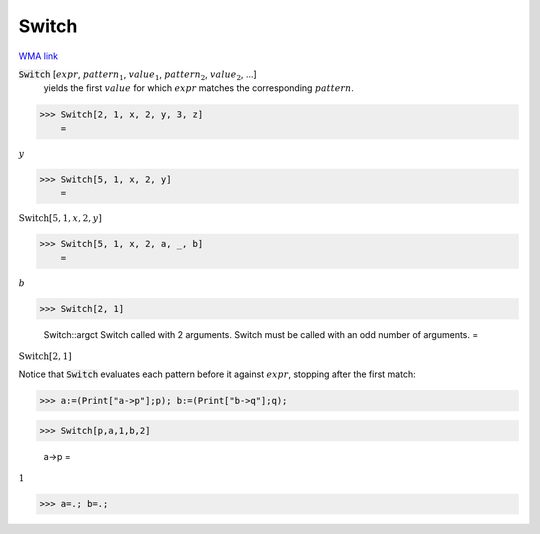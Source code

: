 Switch
======

`WMA link <https://reference.wolfram.com/language/ref/Switch.html>`_


:code:`Switch` [:math:`expr`, :math:`pattern_1`, :math:`value_1`, :math:`pattern_2`, :math:`value_2`, ...]
    yields the first :math:`value` for which :math:`expr` matches the corresponding           :math:`pattern`.





>>> Switch[2, 1, x, 2, y, 3, z]
    =

:math:`y`


>>> Switch[5, 1, x, 2, y]
    =

:math:`\text{Switch}\left[5,1,x,2,y\right]`


>>> Switch[5, 1, x, 2, a, _, b]
    =

:math:`b`


>>> Switch[2, 1]

    Switch::argct Switch called with 2 arguments. Switch must be called with an odd number of arguments.
    =

:math:`\text{Switch}\left[2,1\right]`



Notice that :code:`Switch`  evaluates each pattern before it against     :math:`expr`, stopping after the first match:

>>> a:=(Print["a->p"];p); b:=(Print["b->q"];q);


>>> Switch[p,a,1,b,2]

    a->p
    =

:math:`1`


>>> a=.; b=.;



